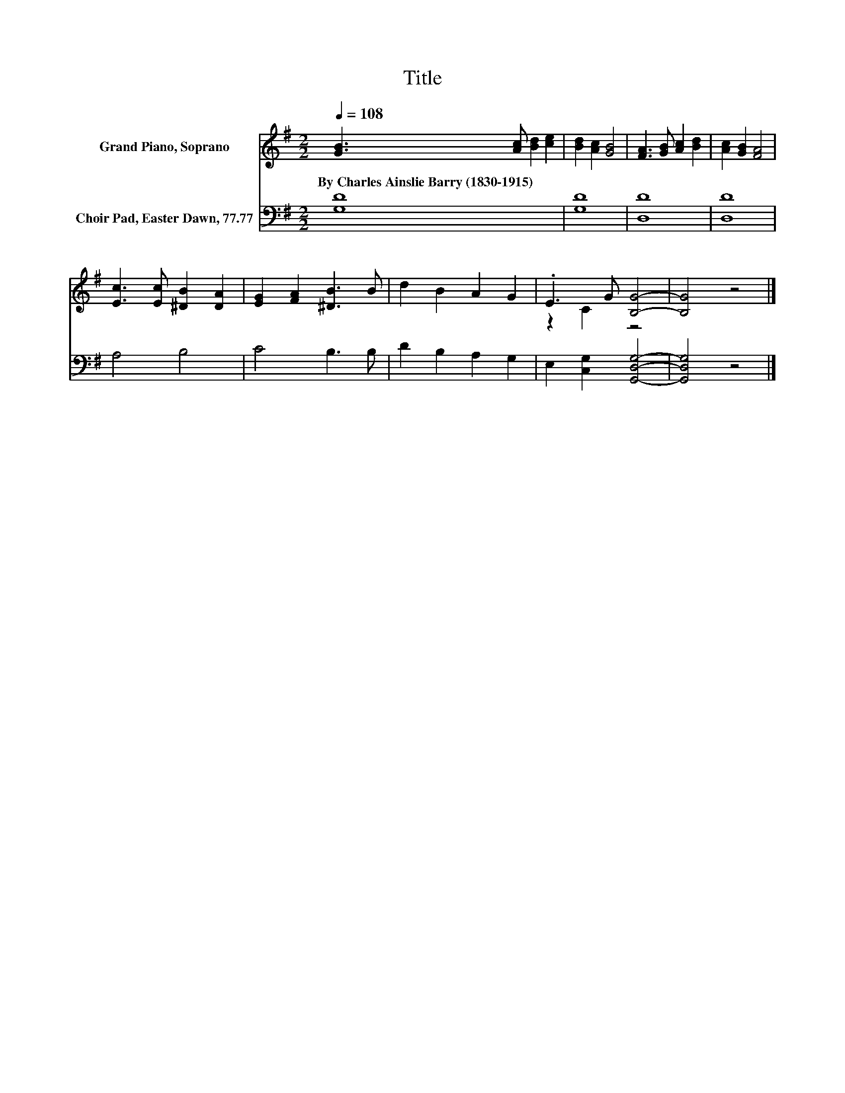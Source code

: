 X:1
T:Title
%%score ( 1 2 ) 3
L:1/8
Q:1/4=108
M:2/2
K:G
V:1 treble nm="Grand Piano, Soprano"
V:2 treble 
V:3 bass nm="Choir Pad, Easter Dawn, 77.77"
V:1
 [GB]3 [Ac] [Bd]2 [ce]2 | [Bd]2 [Ac]2 [GB]4 | [FA]3 [GB] [Ac]2 [Bd]2 | [Ac]2 [GB]2 [FA]4 | %4
w: By~Charles~Ainslie~Barry~(1830\-1915) * * *||||
 [Ec]3 [Ec] [^DB]2 [DA]2 | [EG]2 [FA]2 [^DB]3 B | d2 B2 A2 G2 | .E3 G [B,G]4- | [B,G]4 z4 |] %9
w: |||||
V:2
 x8 | x8 | x8 | x8 | x8 | x8 | x8 | z2 C2 z4 | x8 |] %9
V:3
 [G,D]8 | [G,D]8 | [D,D]8 | [D,D]8 | A,4 B,4 | C4 B,3 B, | D2 B,2 A,2 G,2 | %7
 E,2 [C,G,]2 [G,,D,G,]4- | [G,,D,G,]4 z4 |] %9


